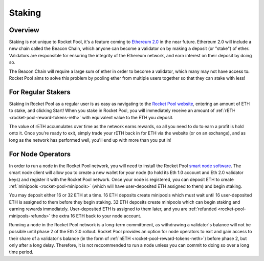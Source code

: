 .. _rocket-pool-staking:

#######
Staking
#######


********
Overview
********

Staking is not unique to Rocket Pool, it's a feature coming to `Ethereum 2.0 <https://docs.ethhub.io/ethereum-roadmap/ethereum-2.0/proof-of-stake/>`_ in the near future.
Ethereum 2.0 will include a new chain called the Beacon Chain, which anyone can become a validator on by making a deposit (or "stake") of ether.
Validators are responsible for ensuring the integrity of the Ethereum network, and earn interest on their deposit by doing so.

The Beacon Chain will require a large sum of ether in order to become a validator, which many may not have access to.
Rocket Pool aims to solve this problem by pooling ether from multiple users together so that they can stake with less!


.. _rocket-pool-staking-stakers:

*******************
For Regular Stakers
*******************

Staking in Rocket Pool as a regular user is as easy as navigating to the `Rocket Pool website <https://beta.rocketpool.net/>`_, entering an amount of ETH to stake, and clicking Start!
When you stake in Rocket Pool, you will immediately receive an amount of :ref:`rETH <rocket-pool-reward-tokens-reth>` with equivalent value to the ETH you deposit.

The value of rETH accumulates over time as the network earns rewards, so all you need to do to earn a profit is hold onto it.
Once you're ready to exit, simply trade your rETH back in for ETH via the website (or on an exchange), and as long as the network has performed well, you'll end up with more than you put in!


.. _rocket-pool-staking-node-operators:

******************
For Node Operators
******************

In order to run a node in the Rocket Pool network, you will need to install the Rocket Pool `smart node software <https://github.com/rocket-pool/smartnode-install/>`_.
The smart node client will allow you to create a new wallet for your node (to hold its Eth 1.0 account and Eth 2.0 validator keys) and register it with the Rocket Pool network.
Once your node is registered, you can deposit ETH to create :ref:`minipools <rocket-pool-minipools>` (which will have user-deposited ETH assigned to them) and begin staking.

You may deposit either 16 or 32 ETH at a time.
16 ETH deposits create minipools which must wait until 16 user-deposited ETH is assigned to them before they begin staking.
32 ETH deposits create minipools which can begin staking and earning rewards immediately.
User-deposited ETH is assigned to them later, and you are :ref:`refunded <rocket-pool-minipools-refunds>` the extra 16 ETH back to your node account.

Running a node in the Rocket Pool network is a long-term committment, as withdrawing a validator's balance will not be possible until phase 2 of the Eth 2.0 rollout.
Rocket Pool provides an option for node operators to exit and gain access to their share of a validator's balance (in the form of :ref:`nETH <rocket-pool-reward-tokens-neth>`) before phase 2, but only after a long delay.
Therefore, it is not reccommended to run a node unless you can commit to doing so over a long time period.
